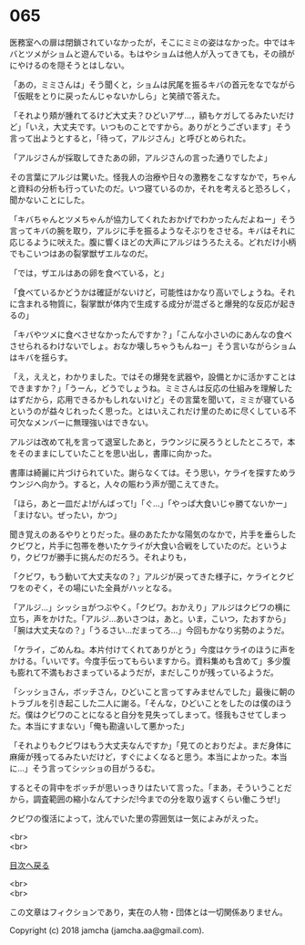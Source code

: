 #+OPTIONS: toc:nil
#+OPTIONS: \n:t

* 065

  医務室への扉は閉鎖されていなかったが，そこにミミの姿はなかった。中ではキバとツメがショムと遊んでいる。もはやショムは他人が入ってきても，その顔がにやけるのを隠そうとはしない。

  「あの，ミミさんは」そう聞くと，ショムは尻尾を振るキバの首元をなでながら「仮眠をとりに戻ったんじゃないかしら」と笑顔で答えた。

  「それより頬が腫れてるけど大丈夫？ひどいアザ…，額もケガしてるみたいだけど」「いえ，大丈夫です。いつものことですから。ありがとうございます」そう言って出ようとすると，「待って，アルジさん」と呼びとめられた。

  「アルジさんが採取してきたあの卵，アルジさんの言った通りでしたよ」

  その言葉にアルジは驚いた。怪我人の治療や日々の激務をこなすなかで，ちゃんと資料の分析も行っていたのだ。いつ寝ているのか，それを考えると恐ろしく，聞かないことにした。

  「キバちゃんとツメちゃんが協力してくれたおかげでわかったんだよねー」そう言ってキバの腕を取り，アルジに手を振るようなそぶりをさせる。キバはそれに応じるように吠えた。腹に響くほどの大声にアルジはうろたえる。どれだけ小柄でもこいつはあの裂掌獣ザエルなのだ。

  「では，ザエルはあの卵を食べている，と」

  「食べているかどうかは確証がないけど，可能性はかなり高いでしょうね。それに含まれる物質に，裂掌獣が体内で生成する成分が混ざると爆発的な反応が起きるの」

  「キバやツメに食べさせなかったんですか？」「こんな小さいのにあんなの食べさせられるわけないでしょ。おなか壊しちゃうもんねー」そう言いながらショムはキバを揺らす。

  「え，ええと，わかりました。ではその爆発を武器や，設備とかに活かすことはできますか？」「うーん，どうでしょうね。ミミさんは反応の仕組みを理解したはずだから，応用できるかもしれないけど」その言葉を聞いて，ミミが寝ているというのが益々じれったく思った。とはいえこれだけ里のために尽くしている不可欠なメンバーに無理強いはできない。

  アルジは改めて礼を言って退室したあと，ラウンジに戻ろうとしたところで，本をそのままにしていたことを思い出し，書庫に向かった。

  書庫は綺麗に片づけられていた。謝らなくては。そう思い，ケライを探すためラウンジへ向かう。すると，人々の賑わう声が聞こえてきた。

  「ほら，あと一皿だよ!がんばって!」「ぐ…」「やっぱ大食いじゃ勝てないかー」「まけない。ぜったい，かつ」

  聞き覚えのあるやりとりだった。昼のあたたかな陽気のなかで，片手を垂らしたクビワと，片手に包帯を巻いたケライが大食い合戦をしていたのだ。というより，クビワが勝手に挑んだのだろう。それよりも，

  「クビワ，もう動いて大丈夫なの？」アルジが戻ってきた様子に，ケライとクビワをのぞく，その場にいた全員がハッとなる。

  「アルジ…」シッショがつぶやく。「クビワ。おかえり」アルジはクビワの横に立ち，声をかけた。「アルジ…あいさつは，あと。いま，こいつ，たおすから」「腕は大丈夫なの？」「うるさい…だまってろ…」今回もかなり劣勢のようだ。

  「ケライ，ごめんね。本片付けてくれてありがとう」今度はケライのほうに声をかける。「いいです。今度手伝ってもらいますから。資料集めも含めて」多少腹も膨れて不満もおさまっているようだが，まだしこりが残っているようだ。

  「シッショさん，ボッチさん，ひどいこと言ってすみませんでした」最後に朝のトラブルを引き起こした二人に謝る。「そんな，ひどいことをしたのは僕のほうだ。僕はクビワのことになると自分を見失ってしまって。怪我もさせてしまった。本当にすまない」「俺も勘違いして悪かった」

  「それよりもクビワはもう大丈夫なんですか」「見てのとおりだよ。まだ身体に麻痺が残ってるみたいだけど，すぐによくなると思う。本当によかった。本当に…」そう言ってシッショの目がうるむ。

  するとその背中をボッチが思いっきりはたいて言った。「まあ，そういうことだから，調査範囲の縮小なんてナシだ!今までの分を取り返すくらい働こうぜ!」

  クビワの復活によって，沈んでいた里の雰囲気は一気によみがえった。

  <br>
  <br>
  
  [[https://github.com/jamcha-aa/OblivionReports/blob/master/README.md][目次へ戻る]]
  
  <br>
  <br>

  この文章はフィクションであり，実在の人物・団体とは一切関係ありません。

  Copyright (c) 2018 jamcha (jamcha.aa@gmail.com).

  [[http://creativecommons.org/licenses/by-nc-sa/4.0/deed][file:http://i.creativecommons.org/l/by-nc-sa/4.0/88x31.png]]

